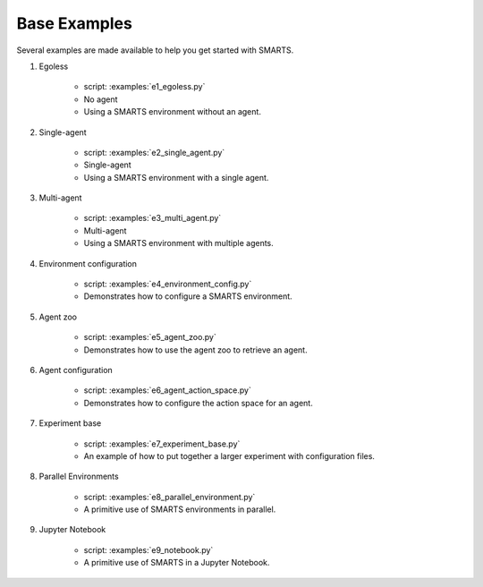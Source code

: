.. _base_examples:

Base Examples
==============

Several examples are made available to help you get started with SMARTS.


#. Egoless

    + script: :examples:`e1_egoless.py`
    + No agent
    + Using a SMARTS environment without an agent.

#. Single-agent

    + script: :examples:`e2_single_agent.py`
    + Single-agent
    + Using a SMARTS environment with a single agent.

#. Multi-agent

    + script: :examples:`e3_multi_agent.py`
    + Multi-agent
    + Using a SMARTS environment with multiple agents.

#. Environment configuration
   
    + script: :examples:`e4_environment_config.py`
    + Demonstrates how to configure a SMARTS environment.

#. Agent zoo
   
    + script: :examples:`e5_agent_zoo.py`
    + Demonstrates how to use the agent zoo to retrieve an agent.

#. Agent configuration
   
    + script: :examples:`e6_agent_action_space.py`
    + Demonstrates how to configure the action space for an agent.

#. Experiment base
   
    + script: :examples:`e7_experiment_base.py`
    + An example of how to put together a larger experiment with configuration files.

#. Parallel Environments

    + script: :examples:`e8_parallel_environment.py`
    + A primitive use of SMARTS environments in parallel.

#. Jupyter Notebook

    + script: :examples:`e9_notebook.py`
    + A primitive use of SMARTS in a Jupyter Notebook.
